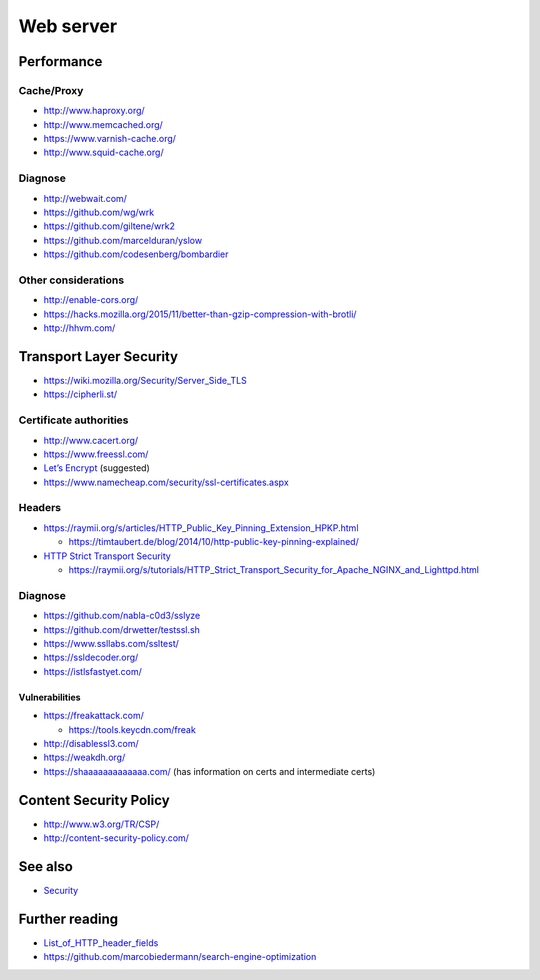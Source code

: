 Web server
==========

Performance
-----------

Cache/Proxy
^^^^^^^^^^^

- http://www.haproxy.org/
- http://www.memcached.org/
- https://www.varnish-cache.org/
- http://www.squid-cache.org/

Diagnose
^^^^^^^^

- http://webwait.com/
- https://github.com/wg/wrk
- https://github.com/giltene/wrk2
- https://github.com/marcelduran/yslow
- https://github.com/codesenberg/bombardier

Other considerations
^^^^^^^^^^^^^^^^^^^^

- http://enable-cors.org/
- https://hacks.mozilla.org/2015/11/better-than-gzip-compression-with-brotli/
- http://hhvm.com/

Transport Layer Security
------------------------

- https://wiki.mozilla.org/Security/Server_Side_TLS
- https://cipherli.st/

Certificate authorities
^^^^^^^^^^^^^^^^^^^^^^^

- http://www.cacert.org/
- https://www.freessl.com/
- `Let’s Encrypt  <https://letsencrypt.org/>`_ (suggested)
- https://www.namecheap.com/security/ssl-certificates.aspx

Headers
^^^^^^^

- https://raymii.org/s/articles/HTTP_Public_Key_Pinning_Extension_HPKP.html

  - https://timtaubert.de/blog/2014/10/http-public-key-pinning-explained/

- `HTTP Strict Transport Security <https://en.wikipedia.org/wiki/HTTP_Strict_Transport_Security>`_

  - https://raymii.org/s/tutorials/HTTP_Strict_Transport_Security_for_Apache_NGINX_and_Lighttpd.html

Diagnose
^^^^^^^^

- https://github.com/nabla-c0d3/sslyze
- https://github.com/drwetter/testssl.sh
- https://www.ssllabs.com/ssltest/
- https://ssldecoder.org/
- https://istlsfastyet.com/

Vulnerabilities
"""""""""""""""

- https://freakattack.com/

  - https://tools.keycdn.com/freak

- http://disablessl3.com/
- https://weakdh.org/
- https://shaaaaaaaaaaaaa.com/ (has information on certs and intermediate certs)

Content Security Policy
-----------------------

- http://www.w3.org/TR/CSP/ 
- http://content-security-policy.com/

See also
--------

- `<Security>`_

Further reading
---------------

- `List_of_HTTP_header_fields <https://en.wikipedia.org/wiki/List_of_HTTP_header_fields>`_
- https://github.com/marcobiedermann/search-engine-optimization
